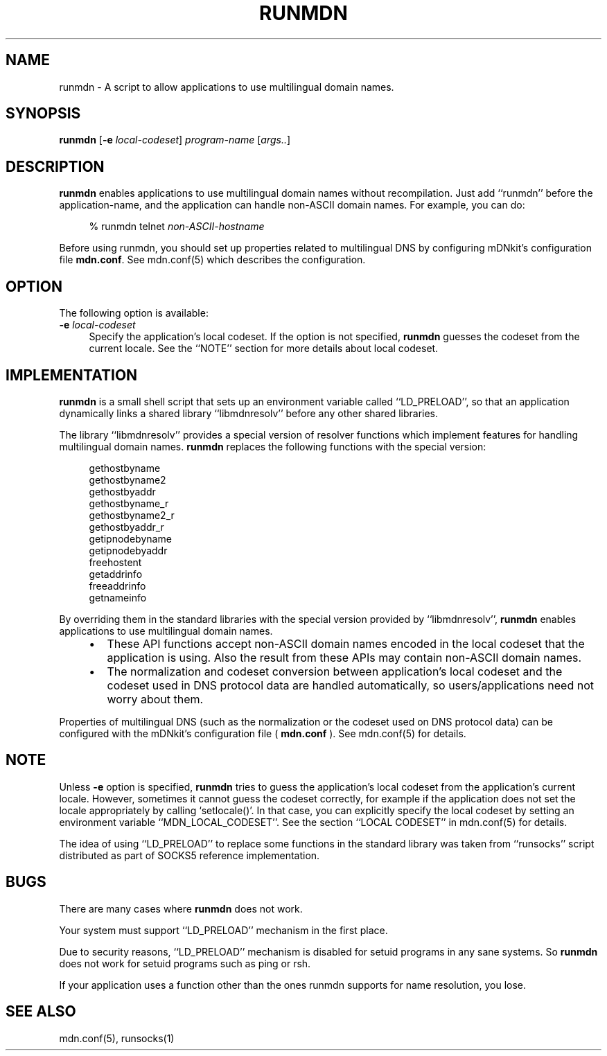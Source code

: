 .\" $Id: runmdn.1,v 1.1 2002/01/02 02:47:04 marka Exp $
.\"
.\" Copyright (c) 2000,2001 Japan Network Information Center.
.\" All rights reserved.
.\"  
.\" By using this file, you agree to the terms and conditions set forth bellow.
.\" 
.\" 			LICENSE TERMS AND CONDITIONS 
.\" 
.\" The following License Terms and Conditions apply, unless a different
.\" license is obtained from Japan Network Information Center ("JPNIC"),
.\" a Japanese association, Kokusai-Kougyou-Kanda Bldg 6F, 2-3-4 Uchi-Kanda,
.\" Chiyoda-ku, Tokyo 101-0047, Japan.
.\" 
.\" 1. Use, Modification and Redistribution (including distribution of any
.\"    modified or derived work) in source and/or binary forms is permitted
.\"    under this License Terms and Conditions.
.\" 
.\" 2. Redistribution of source code must retain the copyright notices as they
.\"    appear in each source code file, this License Terms and Conditions.
.\" 
.\" 3. Redistribution in binary form must reproduce the Copyright Notice,
.\"    this License Terms and Conditions, in the documentation and/or other
.\"    materials provided with the distribution.  For the purposes of binary
.\"    distribution the "Copyright Notice" refers to the following language:
.\"    "Copyright (c) Japan Network Information Center.  All rights reserved."
.\" 
.\" 4. Neither the name of JPNIC may be used to endorse or promote products
.\"    derived from this Software without specific prior written approval of
.\"    JPNIC.
.\" 
.\" 5. Disclaimer/Limitation of Liability: THIS SOFTWARE IS PROVIDED BY JPNIC
.\"    "AS IS" AND ANY EXPRESS OR IMPLIED WARRANTIES, INCLUDING, BUT NOT
.\"    LIMITED TO, THE IMPLIED WARRANTIES OF MERCHANTABILITY AND FITNESS FOR A
.\"    PARTICULAR PURPOSE ARE DISCLAIMED.  IN NO EVENT SHALL JPNIC BE LIABLE
.\"    FOR ANY DIRECT, INDIRECT, INCIDENTAL, SPECIAL, EXEMPLARY, OR
.\"    CONSEQUENTIAL DAMAGES (INCLUDING, BUT NOT LIMITED TO, PROCUREMENT OF
.\"    SUBSTITUTE GOODS OR SERVICES; LOSS OF USE, DATA, OR PROFITS; OR
.\"    BUSINESS INTERRUPTION) HOWEVER CAUSED AND ON ANY THEORY OF LIABILITY,
.\"    WHETHER IN CONTRACT, STRICT LIABILITY, OR TORT (INCLUDING NEGLIGENCE OR
.\"    OTHERWISE) ARISING IN ANY WAY OUT OF THE USE OF THIS SOFTWARE, EVEN IF
.\"    ADVISED OF THE POSSIBILITY OF SUCH DAMAGES.
.\" 
.\" 6. Indemnification by Licensee
.\"    Any person or entities using and/or redistributing this Software under
.\"    this License Terms and Conditions shall defend indemnify and hold
.\"    harmless JPNIC from and against any and all judgements damages,
.\"    expenses, settlement liabilities, cost and other liabilities of any
.\"    kind as a result of use and redistribution of this Software or any
.\"    claim, suite, action, litigation or proceeding by any third party
.\"    arising out of or relates to this License Terms and Conditions.
.\" 
.\" 7. Governing Law, Jurisdiction and Venue
.\"    This License Terms and Conditions shall be governed by and and
.\"    construed in accordance with the law of Japan. Any person or entities
.\"    using and/or redistributing this Software under this License Terms and
.\"    Conditions hereby agrees and consent to the personal and exclusive
.\"    jurisdiction and venue of Tokyo District Court of Japan.
.\"
.TH RUNMDN 1 "April 6, 2001"
.\"
.SH NAME
runmdn \- A script to allow applications to use multilingual domain names.
.\"
.SH SYNOPSIS
\fBrunmdn\fP [\fB-e\fP \fIlocal-codeset\fP] \fIprogram-name\fP [\fIargs..\fP]
.\"
.SH DESCRIPTION
.B runmdn
enables applications to use multilingual domain names without recompilation.
Just add ``runmdn'' before the application-name, and the application
can handle non-ASCII domain names.  For example, you can do:
.PP
.RS 4
.nf
\f(CW% runmdn telnet \fInon-ASCII-hostname\fR
.fi
.RE
.PP
Before using runmdn, you should set up properties related to
multilingual DNS by configuring mDNkit's configuration file
\fBmdn.conf\fP.
See mdn.conf(5) which describes the configuration.
.\"
.SH OPTION
The following option is available:
.TP 4
\fB\-e\fP \fIlocal-codeset\fP
Specify the application's local codeset.
If the option is not specified,
.B runmdn
guesses the codeset from the current locale.
See the ``NOTE'' section for more details about local codeset.
.\"
.SH IMPLEMENTATION
.B runmdn
is a small shell script that sets up an environment variable called
``LD_PRELOAD'', so that an application dynamically links a shared
library ``libmdnresolv'' before any other shared libraries.
.PP
The library ``libmdnresolv'' provides a special version of
resolver functions which implement features for handling multilingual
domain names.
.B runmdn
replaces the following functions with the special version:
.PP
.RS 4
.nf
.ft CW
gethostbyname
gethostbyname2
gethostbyaddr
gethostbyname_r
gethostbyname2_r
gethostbyaddr_r
getipnodebyname
getipnodebyaddr
freehostent
getaddrinfo
freeaddrinfo
getnameinfo
.ft R
.fi
.RE
.PP
By overriding them in the standard libraries with the special version
provided by ``libmdnresolv'',
.B runmdn
enables applications to use multilingual domain names.
.RS 4
.IP \(bu 2
These API functions accept non-ASCII domain names
encoded in the local codeset that the application is using.
Also the result from these APIs may contain non-ASCII domain names.
.IP \(bu 2
The normalization and codeset conversion between application's local
codeset and the codeset used in DNS protocol data are handled
automatically, so users/applications need not worry about them.
.RE
.PP
Properties of multilingual DNS (such as the normalization or the codeset
used on DNS protocol data) can be configured with the mDNkit's
configuration file (
.B mdn.conf
).  See mdn.conf(5) for details.
.\"
.SH NOTE
Unless
\fB\-e\fP
option is specified,
.B runmdn
tries to guess the application's local codeset from the application's current
locale.
However, sometimes it cannot guess the codeset correctly, for example
if the application does not set the locale appropriately
by calling `setlocale()'.
In that case, you can explicitly specify the local codeset by setting an
environment variable ``MDN_LOCAL_CODESET''.
See the section ``LOCAL CODESET'' in mdn.conf(5) for details.
.PP
The idea of using ``LD_PRELOAD'' to replace some functions in the standard
library was taken from ``runsocks'' script distributed as part of SOCKS5
reference implementation.
.SH BUGS
There are many cases where
.B runmdn
does not work.
.PP
Your system must support ``LD_PRELOAD'' mechanism in the first place.
.PP
Due to security reasons, ``LD_PRELOAD'' mechanism is disabled for
setuid programs in any sane systems.  So
.B runmdn
does not work for setuid programs such as ping or rsh.
.PP
If your application uses a function other than the ones runmdn supports for
name resolution, you lose.
.SH "SEE ALSO"
mdn.conf(5), runsocks(1)
